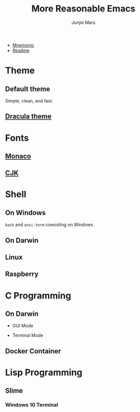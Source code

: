 #+TITLE: More Reasonable Emacs
#+AUTHOR: Junjie Mars
#+STARTUP: overview

- [[file:mnemonic.md][Mnemonic]]
- [[file:README.org][Readme]]


* Theme
   :PROPERTIES:
   :CUSTOM_ID: theme
   :END:

** Default theme

	 Simple, clean, and fast.
	 
	 #+attr_html: :width 60%
	 [[https://raw.githubusercontent.com/junjiemars/images/master/.emacs.d/default-theme.png]]


** [[https://github.com/dracula/emacs][Dracula theme]]

   #+attr_html: :width 60%
	 [[https://raw.githubusercontent.com/junjiemars/images/master/.emacs.d/dracula-theme.png]]

* Fonts
   :PROPERTIES:
   :CUSTOM_ID: fonts
   :END:

**  [[https://github.com/cstrap/monaco-font][Monaco]]

	 #+attr_html: :width 60%
	 [[https://raw.githubusercontent.com/junjiemars/images/master/.emacs.d/monaco-font.png]]

**  [[https://en.wikipedia.org/wiki/List_of_CJK_fonts][CJK]]

	 #+attr_html: :width 60%
	 [[https://raw.githubusercontent.com/junjiemars/images/master/.emacs.d/cjk.png]]

* Shell
   :PROPERTIES:
   :CUSTOM_ID: shell
   :END:

** On Windows

	 =bash= and =ansi-term= coexisting on Windows.

	 #+attr_html: :width 60%
	 [[https://raw.github.com/junjiemars/images/master/.emacs.d/shell-in-windows.png]]

** On Darwin

**  Linux

**  Raspberry

* C Programming
   :PROPERTIES:
   :CUSTOM_ID: c-programming
   :END:

** On Darwin

	 - GUI Mode
	 #+attr_html: :width 60%
	 [[https://raw.github.com/junjiemars/images/master/.emacs.d/c-programming-on-darwin-gui.png]]


	 - Terminal Mode
    [[https://raw.github.com/junjiemars/images/master/.emacs.d/c-programming-on-darwin-term.png]]

**  Docker Container

	 #+attr_html: :width 60%
	 [[https://raw.github.com/junjiemars/images/master/.emacs.d/c-programming-on-docker-term.png]]

* Lisp Programming
   :PROPERTIES:
   :CUSTOM_ID: lisp-programming
   :END:

** Slime
    :PROPERTIES:
    :CUSTOM_ID: slime
    :END:

***  Windows 10 Terminal

		#+attr_html: :width 60%
		[[https://raw.github.com/junjiemars/images/master/.emacs.d/slime-in-Windows-terminal.png]]
